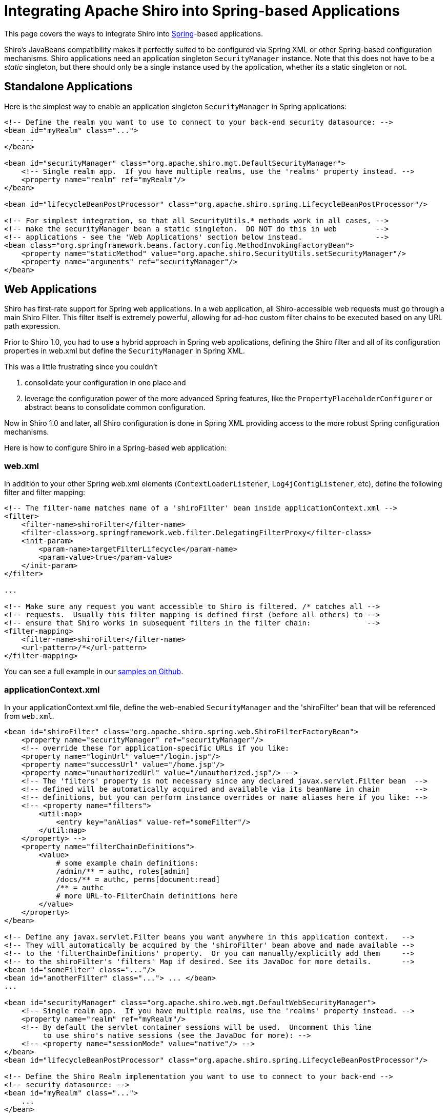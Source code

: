 = Integrating Apache Shiro into Spring-based Applications
:jbake-date: 2010-03-18 00:00:00
:jbake-type: page
:jbake-status: published
:jbake-tags: documentation, manual
:idprefix:

This page covers the ways to integrate Shiro into http://spring.io[Spring]-based applications.

Shiro's JavaBeans compatibility makes it perfectly suited to be configured via Spring XML or other Spring-based configuration mechanisms. Shiro applications need an application singleton `SecurityManager` instance. Note that this does not have to be a _static_ singleton, but there should only be a single instance used by the application, whether its a static singleton or not.

== Standalone Applications

Here is the simplest way to enable an application singleton `SecurityManager` in Spring applications:

[source,xml]
----
<!-- Define the realm you want to use to connect to your back-end security datasource: -->
<bean id="myRealm" class="...">
    ...
</bean>

<bean id="securityManager" class="org.apache.shiro.mgt.DefaultSecurityManager">
    <!-- Single realm app.  If you have multiple realms, use the 'realms' property instead. -->
    <property name="realm" ref="myRealm"/>
</bean>

<bean id="lifecycleBeanPostProcessor" class="org.apache.shiro.spring.LifecycleBeanPostProcessor"/>

<!-- For simplest integration, so that all SecurityUtils.* methods work in all cases, -->
<!-- make the securityManager bean a static singleton.  DO NOT do this in web         -->
<!-- applications - see the 'Web Applications' section below instead.                 -->
<bean class="org.springframework.beans.factory.config.MethodInvokingFactoryBean">
    <property name="staticMethod" value="org.apache.shiro.SecurityUtils.setSecurityManager"/>
    <property name="arguments" ref="securityManager"/>
</bean>

----

== Web Applications

Shiro has first-rate support for Spring web applications. In a web application, all Shiro-accessible web requests must go through a main Shiro Filter. This filter itself is extremely powerful, allowing for
ad-hoc custom filter chains to be executed based on any URL path expression.

Prior to Shiro 1.0, you had to use a hybrid approach in Spring web applications, defining the Shiro filter and
all of its configuration properties in web.xml but define the `SecurityManager` in Spring XML.

This was a little frustrating since you couldn't

. consolidate your configuration in one place and
. leverage the configuration power of the more advanced Spring features, like the `PropertyPlaceholderConfigurer` or abstract beans to consolidate common configuration.

Now in Shiro 1.0 and later, all Shiro configuration is done in Spring XML providing access to the more robust Spring configuration mechanisms.

Here is how to configure Shiro in a Spring-based web application:

=== web.xml

In addition to your other Spring web.xml elements (`ContextLoaderListener`, `Log4jConfigListener`, etc), define the following filter and filter mapping:

[source,xml]
----
<!-- The filter-name matches name of a 'shiroFilter' bean inside applicationContext.xml -->
<filter>
    <filter-name>shiroFilter</filter-name>
    <filter-class>org.springframework.web.filter.DelegatingFilterProxy</filter-class>
    <init-param>
        <param-name>targetFilterLifecycle</param-name>
        <param-value>true</param-value>
    </init-param>
</filter>

...

<!-- Make sure any request you want accessible to Shiro is filtered. /* catches all -->
<!-- requests.  Usually this filter mapping is defined first (before all others) to -->
<!-- ensure that Shiro works in subsequent filters in the filter chain:             -->
<filter-mapping>
    <filter-name>shiroFilter</filter-name>
    <url-pattern>/*</url-pattern>
</filter-mapping>
----

You can see a full example in our https://github.com/apache/shiro/tree/main/samples/spring-xml[samples on Github].

=== applicationContext.xml

In your applicationContext.xml file, define the web-enabled `SecurityManager` and the 'shiroFilter' bean that will be referenced from `web.xml`.

[source,xml]
----
<bean id="shiroFilter" class="org.apache.shiro.spring.web.ShiroFilterFactoryBean">
    <property name="securityManager" ref="securityManager"/>
    <!-- override these for application-specific URLs if you like:
    <property name="loginUrl" value="/login.jsp"/>
    <property name="successUrl" value="/home.jsp"/>
    <property name="unauthorizedUrl" value="/unauthorized.jsp"/> -->
    <!-- The 'filters' property is not necessary since any declared javax.servlet.Filter bean  -->
    <!-- defined will be automatically acquired and available via its beanName in chain        -->
    <!-- definitions, but you can perform instance overrides or name aliases here if you like: -->
    <!-- <property name="filters">
        <util:map>
            <entry key="anAlias" value-ref="someFilter"/>
        </util:map>
    </property> -->
    <property name="filterChainDefinitions">
        <value>
            # some example chain definitions:
            /admin/** = authc, roles[admin]
            /docs/** = authc, perms[document:read]
            /** = authc
            # more URL-to-FilterChain definitions here
        </value>
    </property>
</bean>

<!-- Define any javax.servlet.Filter beans you want anywhere in this application context.   -->
<!-- They will automatically be acquired by the 'shiroFilter' bean above and made available -->
<!-- to the 'filterChainDefinitions' property.  Or you can manually/explicitly add them     -->
<!-- to the shiroFilter's 'filters' Map if desired. See its JavaDoc for more details.       -->
<bean id="someFilter" class="..."/>
<bean id="anotherFilter" class="..."> ... </bean>
...

<bean id="securityManager" class="org.apache.shiro.web.mgt.DefaultWebSecurityManager">
    <!-- Single realm app.  If you have multiple realms, use the 'realms' property instead. -->
    <property name="realm" ref="myRealm"/>
    <!-- By default the servlet container sessions will be used.  Uncomment this line
         to use shiro's native sessions (see the JavaDoc for more): -->
    <!-- <property name="sessionMode" value="native"/> -->
</bean>
<bean id="lifecycleBeanPostProcessor" class="org.apache.shiro.spring.LifecycleBeanPostProcessor"/>

<!-- Define the Shiro Realm implementation you want to use to connect to your back-end -->
<!-- security datasource: -->
<bean id="myRealm" class="...">
    ...
</bean>
----

== Enabling Shiro Annotations

In both standalone and web applications, you might want to use Shiro's Annotations for security checks (for example, `@RequiresRoles`, `@RequiresPermissions`, etc. This requires Shiro's Spring AOP integration to scan for the appropriate annotated classes and perform security logic as necessary.

Here is how to enable these annotations. Just add these two bean definitions to `applicationContext.xml`:

[source,xml]
----
<!-- Enable Shiro Annotations for Spring-configured beans.  Only run after -->
<!-- the lifecycleBeanProcessor has run: -->
<bean class="org.springframework.aop.framework.autoproxy.DefaultAdvisorAutoProxyCreator" depends-on="lifecycleBeanPostProcessor"/>
    <bean class="org.apache.shiro.spring.security.interceptor.AuthorizationAttributeSourceAdvisor">
    <property name="securityManager" ref="securityManager"/>
</bean>
----

== Secure Spring Remoting

There are two parts to Shiro's Spring remoting support: Configuration for the client making the remoting call and configuration for the server receiving and processing the remoting call.

=== Server-side Configuration

When a remote method invocation comes in to a Shiro-enabled server, the link:subject.html[Subject] associated with that RPC call must be bound to the receiving thread for access during the thread's execution. This is done by defining Shiro's `SecureRemoteInvocationExecutor` bean in `applicationContext.xml`:

[source,xml]
----
<!-- Secure Spring remoting:  Ensure any Spring Remoting method invocations -->
<!-- can be associated with a Subject for security checks. -->
<bean id="secureRemoteInvocationExecutor" class="org.apache.shiro.spring.remoting.SecureRemoteInvocationExecutor">
    <property name="securityManager" ref="securityManager"/>
</bean>
----

Once you have defined this bean, you must plug it in to whatever remoting `Exporter` you are using to export/expose your services. `Exporter` implementations are defined according to the remoting mechanism/protocol in use. See Spring's http://docs.spring.io/spring/docs/2.5.x/reference/remoting.html[Remoting chapter] on defining `Exporter` beans.

For example, if using HTTP-based remoting (notice the property reference to the `secureRemoteInvocationExecutor` bean):

[source,xml]
----
<bean name="/someService" class="org.springframework.remoting.httpinvoker.HttpInvokerServiceExporter">
    <property name="service" ref="someService"/>
    <property name="serviceInterface" value="com.pkg.service.SomeService"/>
    <property name="remoteInvocationExecutor" ref="secureRemoteInvocationExecutor"/>
</bean>
----

=== Client-side Configuration

When a remote call is being executed, the `Subject` identifying information must be attached to the remoting payload to let the server know who is making the call. If the client is a Spring-based client, that association is done via Shiro's `SecureRemoteInvocationFactory`:

[source,xml]
----
<bean id="secureRemoteInvocationFactory" class="org.apache.shiro.spring.remoting.SecureRemoteInvocationFactory"/>
----

Then after you've defined this bean, you need to plug it in to the protocol-specific Spring remoting `ProxyFactoryBean` you're using.

For example, if you were using HTTP-based remoting (notice the property reference to the `secureRemoteInvocationFactory` bean defined above):

[source,xml]
----
<bean id="someService" class="org.springframework.remoting.httpinvoker.HttpInvokerProxyFactoryBean">
    <property name="serviceUrl" value="http://host:port/remoting/someService"/>
    <property name="serviceInterface" value="com.pkg.service.SomeService"/>
    <property name="remoteInvocationFactory" ref="secureRemoteInvocationFactory"/>
</bean>
----

== Lend a hand with documentation

While we hope this documentation helps you with the work you're doing with Apache Shiro, the community is improving and expanding the documentation all the time. If you'd like to help the Shiro project, please consider correcting, expanding, or adding documentation where you see a need. Every little bit of help you provide expands the community and in turn improves Shiro.

The easiest way to contribute your documentation is to send it to the http://shiro-user.582556.n2.nabble.com/[User Forum] or the link:mailing-lists.html[User Mailing List].